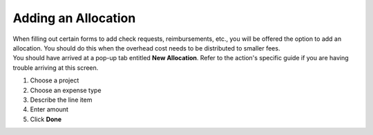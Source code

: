 Adding an Allocation
=================

| When filling out certain forms to add check requests, reimbursements, etc., you will be offered the option to add an allocation. You should do this when the overhead cost needs to be distributed to smaller fees.
| You should have arrived at a pop-up tab entitled **New Allocation**. Refer to the action's specific guide if you are having trouble arriving at this screen.

#. Choose a project
#. Choose an expense type
#. Describe the line item
#. Enter amount
#. Click **Done**
